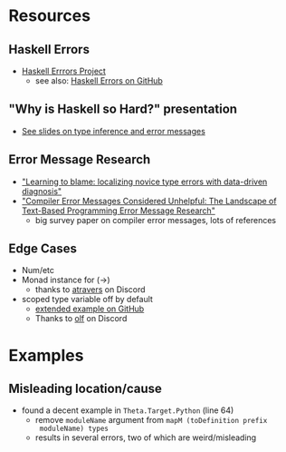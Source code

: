 * Resources
** Haskell Errors
   - [[https://errors.haskell.org][Haskell Errrors Project]]
     - see also: [[https://github.com/haskell/error-messages][Haskell Errors on GitHub]]
** "Why is Haskell so Hard?" presentation
   - [[https://www.slideshare.net/slideshow/why-is-haskell-so-hard-and-how-to-deal-with-it-194330350/194330350#28][See slides on type inference and error messages]]
** Error Message Research
   - [[https://dl.acm.org/doi/10.1145/3138818]["Learning to blame: localizing novice type errors with data-driven diagnosis"]]
   - [[https://dl.acm.org/doi/10.1145/3344429.3372508]["Compiler Error Messages Considered Unhelpful: The Landscape of
     Text-Based Programming Error Message Research"]]
     - big survey paper on compiler error messages, lots of references
** Edge Cases
   - Num/etc
   - Monad instance for (->)
     - thanks to [[https://discourse.haskell.org/u/atravers][atravers]] on Discord
   - scoped type variable off by default
     - [[https://github.com/haskell/error-messages/issues/6][extended example on GitHub]]
     - Thanks to [[https://discourse.haskell.org/u/olf][olf]] on Discord
* Examples
** Misleading location/cause
   - found a decent example in ~Theta.Target.Python~ (line 64)
     - remove ~moduleName~ argument from ~mapM (toDefinition prefix
       moduleName) types~
     - results in several errors, two of which are weird/misleading
